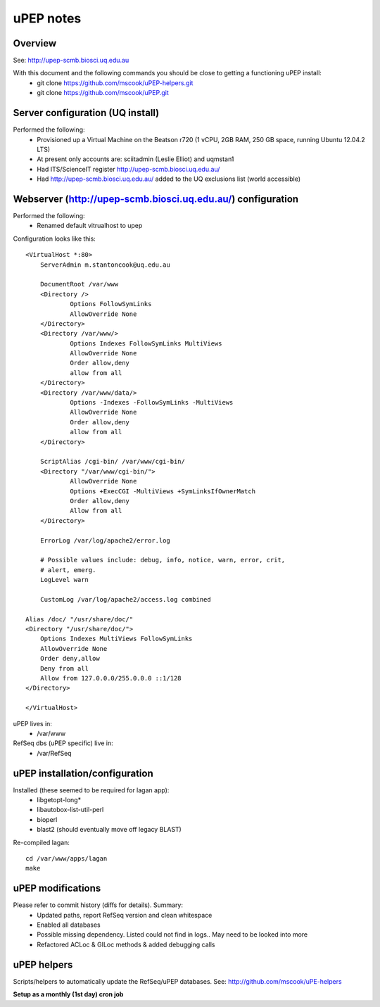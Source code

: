 uPEP notes
==========

Overview
--------

See: http://upep-scmb.biosci.uq.edu.au

With this document and the following commands you should be close to getting a functioning uPEP install:
    * git clone https://github.com/mscook/uPEP-helpers.git
    * git clone https://github.com/mscook/uPEP.git


Server configuration (UQ install)
---------------------------------

Performed the following:
    * Provisioned up a Virtual Machine on the Beatson r720 (1 vCPU, 2GB RAM, 250 GB space, running Ubuntu 12.04.2 LTS)
    * At present only accounts are: sciitadmin (Leslie Elliot) and uqmstan1
    * Had ITS/ScienceIT register http://upep-scmb.biosci.uq.edu.au/
    * Had http://upep-scmb.biosci.uq.edu.au/ added to the UQ exclusions list (world accessible)


Webserver (http://upep-scmb.biosci.uq.edu.au/) configuration
------------------------------------------------------------

Performed the following:
    * Renamed default vitrualhost to upep
    
Configuration looks like this::

    <VirtualHost *:80>                                                                                                                                                                                                                          
        ServerAdmin m.stantoncook@uq.edu.au                                     
                                                                                
        DocumentRoot /var/www                                                   
        <Directory />                                                           
                Options FollowSymLinks                                          
                AllowOverride None                                              
        </Directory>                                                            
        <Directory /var/www/>                                                   
                Options Indexes FollowSymLinks MultiViews                       
                AllowOverride None                                              
                Order allow,deny                                                
                allow from all                                                  
        </Directory>                                                            
        <Directory /var/www/data/>                                              
                Options -Indexes -FollowSymLinks -MultiViews                    
                AllowOverride None                                              
                Order allow,deny                                                
                allow from all                                                  
        </Directory>                                                            
                                                                                
        ScriptAlias /cgi-bin/ /var/www/cgi-bin/                                 
        <Directory "/var/www/cgi-bin/">                                         
                AllowOverride None                                              
                Options +ExecCGI -MultiViews +SymLinksIfOwnerMatch              
                Order allow,deny                                                
                Allow from all                                                  
        </Directory>                                                            
                                                                                
        ErrorLog /var/log/apache2/error.log                                     
                                                                                
        # Possible values include: debug, info, notice, warn, error, crit,         
        # alert, emerg.                                                         
        LogLevel warn                                                           
                                                                                
        CustomLog /var/log/apache2/access.log combined                          
                                                                                
    Alias /doc/ "/usr/share/doc/"                                               
    <Directory "/usr/share/doc/">                                               
        Options Indexes MultiViews FollowSymLinks                               
        AllowOverride None                                                      
        Order deny,allow                                                        
        Deny from all                                                           
        Allow from 127.0.0.0/255.0.0.0 ::1/128                                  
    </Directory>                                                                
                                                                                
    </VirtualHost>     

uPEP lives in:
    * /var/www

RefSeq dbs (uPEP specific) live in:
    * /var/RefSeq


uPEP installation/configuration
-------------------------------

Installed (these seemed to be required for lagan app):
    * libgetopt-long*
    * libautobox-list-util-perl
    * bioperl
    * blast2 (should eventually move off legacy BLAST)


Re-compiled lagan::

    cd /var/www/apps/lagan
    make


uPEP modifications
------------------

Please refer to commit history (diffs for details). Summary:
    * Updated paths, report RefSeq version and clean whitespace
    * Enabled all databases
    * Possible missing dependency. Listed could not find in logs.. May need to be looked into more
    * Refactored ACLoc & GILoc methods & added debugging calls


uPEP helpers
------------

Scripts/helpers to automatically update the RefSeq/uPEP databases. See: http://github.com/mscook/uPE-helpers

**Setup as a monthly (1st day) cron job**
